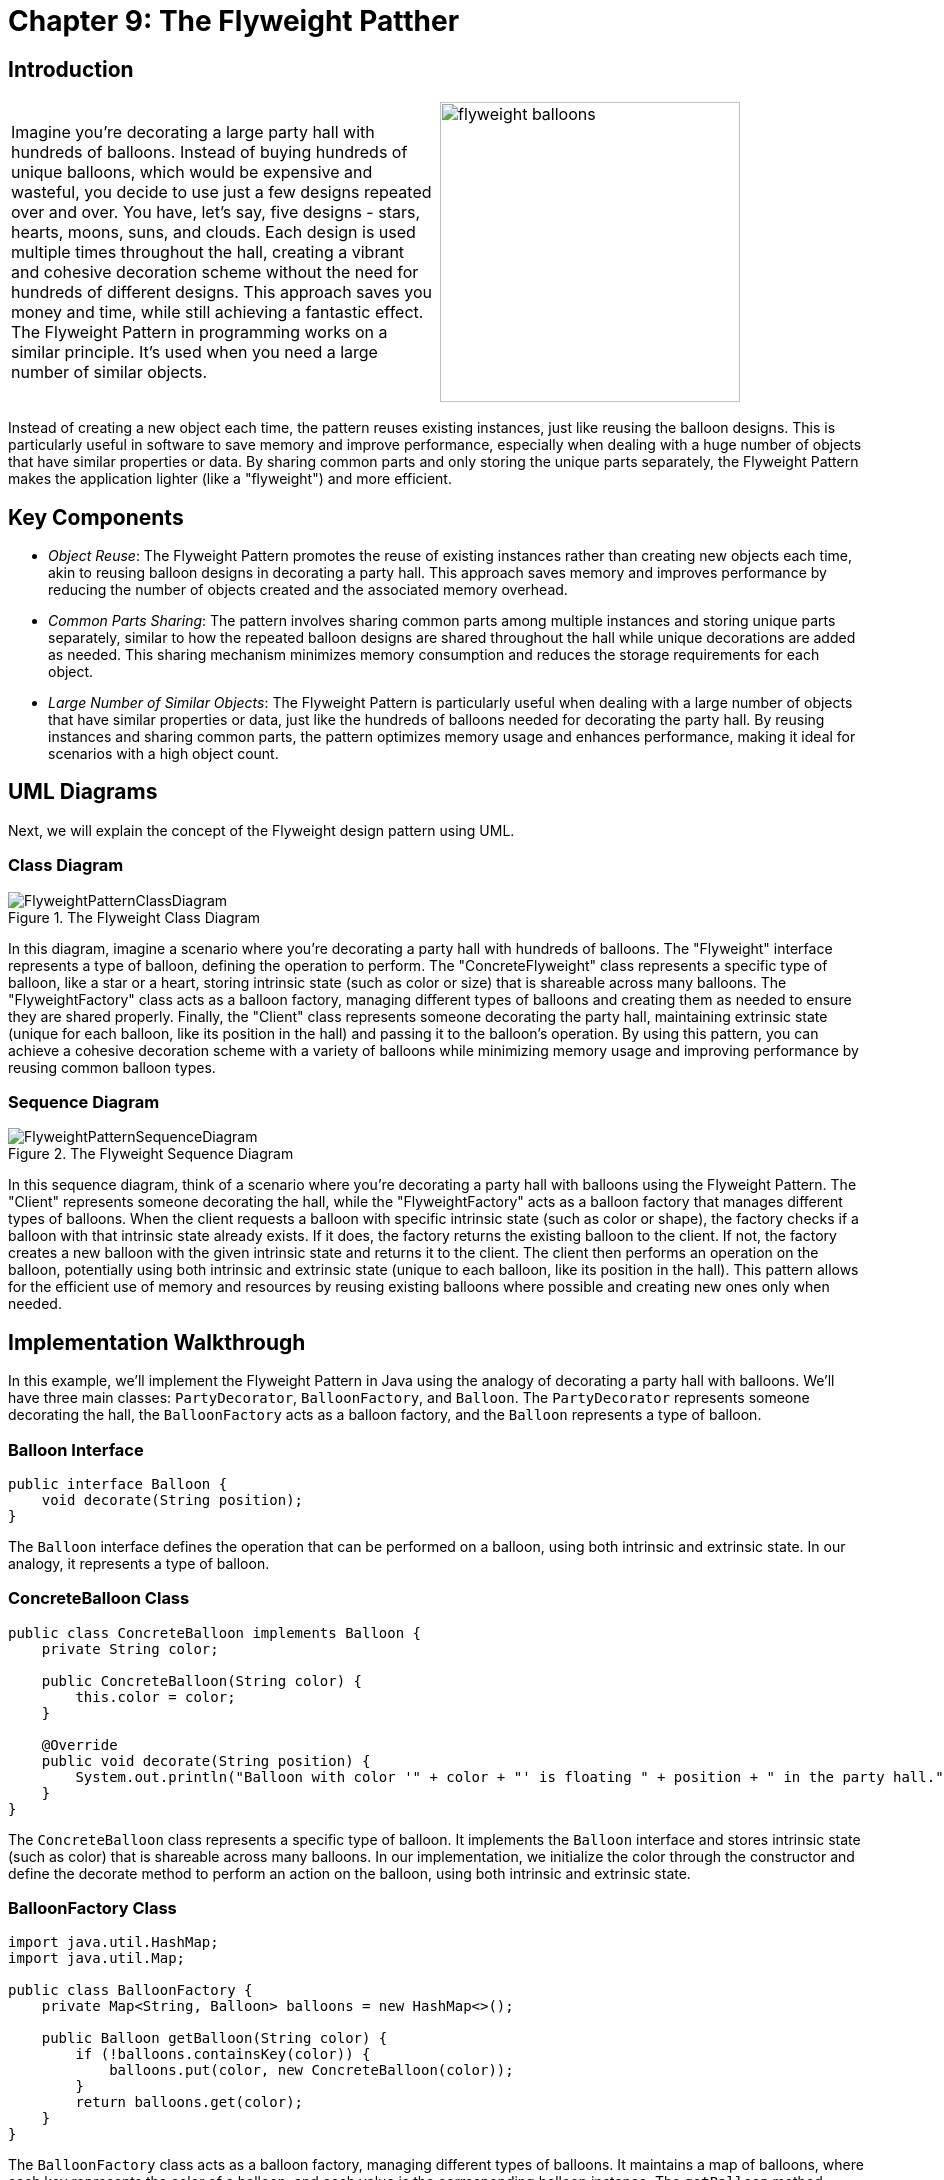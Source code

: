 
= Chapter 9: The Flyweight Patther

:imagesdir: ../images/ch09_Flyweight

== Introduction

[cols="2", frame="none", grid="none"]
|===
|Imagine you're decorating a large party hall with hundreds of balloons. Instead of buying hundreds of unique balloons, which would be expensive and wasteful, you decide to use just a few designs repeated over and over. You have, let's say, five designs - stars, hearts, moons, suns, and clouds. Each design is used multiple times throughout the hall, creating a vibrant and cohesive decoration scheme without the need for hundreds of different designs. This approach saves you money and time, while still achieving a fantastic effect. The Flyweight Pattern in programming works on a similar principle. It's used when you need a large number of similar objects.
|image:flyweight_balloons.jpg[width=300, scale=50%]
|===

Instead of creating a new object each time, the pattern reuses existing instances, just like reusing the balloon designs. This is particularly useful in software to save memory and improve performance, especially when dealing with a huge number of objects that have similar properties or data. By sharing common parts and only storing the unique parts separately, the Flyweight Pattern makes the application lighter (like a "flyweight") and more efficient.

== Key Components

- _Object Reuse_: The Flyweight Pattern promotes the reuse of existing instances rather than creating new objects each time, akin to reusing balloon designs in decorating a party hall. This approach saves memory and improves performance by reducing the number of objects created and the associated memory overhead.
- _Common Parts Sharing_: The pattern involves sharing common parts among multiple instances and storing unique parts separately, similar to how the repeated balloon designs are shared throughout the hall while unique decorations are added as needed. This sharing mechanism minimizes memory consumption and reduces the storage requirements for each object.
- _Large Number of Similar Objects_: The Flyweight Pattern is particularly useful when dealing with a large number of objects that have similar properties or data, just like the hundreds of balloons needed for decorating the party hall. By reusing instances and sharing common parts, the pattern optimizes memory usage and enhances performance, making it ideal for scenarios with a high object count.


== UML Diagrams 
Next, we will explain the concept of the Flyweight design pattern using UML.

=== Class Diagram
image::FlyweightPatternClassDiagram.png[title="The Flyweight Class Diagram"]
In this diagram, imagine a scenario where you're decorating a party hall with hundreds of balloons. The "Flyweight" interface represents a type of balloon, defining the operation to perform. The "ConcreteFlyweight" class represents a specific type of balloon, like a star or a heart, storing intrinsic state (such as color or size) that is shareable across many balloons. The "FlyweightFactory" class acts as a balloon factory, managing different types of balloons and creating them as needed to ensure they are shared properly. Finally, the "Client" class represents someone decorating the party hall, maintaining extrinsic state (unique for each balloon, like its position in the hall) and passing it to the balloon's operation. By using this pattern, you can achieve a cohesive decoration scheme with a variety of balloons while minimizing memory usage and improving performance by reusing common balloon types.

=== Sequence Diagram
image::FlyweightPatternSequenceDiagram.png[title="The Flyweight Sequence Diagram"]
In this sequence diagram, think of a scenario where you're decorating a party hall with balloons using the Flyweight Pattern. The "Client" represents someone decorating the hall, while the "FlyweightFactory" acts as a balloon factory that manages different types of balloons. When the client requests a balloon with specific intrinsic state (such as color or shape), the factory checks if a balloon with that intrinsic state already exists. If it does, the factory returns the existing balloon to the client. If not, the factory creates a new balloon with the given intrinsic state and returns it to the client. The client then performs an operation on the balloon, potentially using both intrinsic and extrinsic state (unique to each balloon, like its position in the hall). This pattern allows for the efficient use of memory and resources by reusing existing balloons where possible and creating new ones only when needed.

== Implementation Walkthrough

In this example, we'll implement the Flyweight Pattern in Java using the analogy of decorating a party hall with balloons. We'll have three main classes: `PartyDecorator`, `BalloonFactory`, and `Balloon`. The `PartyDecorator` represents someone decorating the hall, the `BalloonFactory` acts as a balloon factory, and the `Balloon` represents a type of balloon.

=== Balloon Interface

[source,java]
----
public interface Balloon {
    void decorate(String position);
}
----

The `Balloon` interface defines the operation that can be performed on a balloon, using both intrinsic and extrinsic state. In our analogy, it represents a type of balloon.

=== ConcreteBalloon Class

[source,java]
----
public class ConcreteBalloon implements Balloon {
    private String color;

    public ConcreteBalloon(String color) {
        this.color = color;
    }

    @Override
    public void decorate(String position) {
        System.out.println("Balloon with color '" + color + "' is floating " + position + " in the party hall.");
    }
}
----

The `ConcreteBalloon` class represents a specific type of balloon. It implements the `Balloon` interface and stores intrinsic state (such as color) that is shareable across many balloons. In our implementation, we initialize the color through the constructor and define the decorate method to perform an action on the balloon, using both intrinsic and extrinsic state.

=== BalloonFactory Class

[source,java]
----
import java.util.HashMap;
import java.util.Map;

public class BalloonFactory {
    private Map<String, Balloon> balloons = new HashMap<>();

    public Balloon getBalloon(String color) {
        if (!balloons.containsKey(color)) {
            balloons.put(color, new ConcreteBalloon(color));
        }
        return balloons.get(color);
    }
}
----

The `BalloonFactory` class acts as a balloon factory, managing different types of balloons. It maintains a map of balloons, where each key represents the color of a balloon, and each value is the corresponding balloon instance. The `getBalloon` method checks if a balloon with the given color already exists. If it does, it returns the existing balloon. If not, it creates a new balloon with the given color and returns it.

=== PartyDecorator Class

[source,java]
----
public class PartyDecorator {
    private BalloonFactory balloonFactory;

    public PartyDecorator(BalloonFactory balloonFactory) {
        this.balloonFactory = balloonFactory;
    }

    public void decoratePartyHall() {
        Balloon balloon1 = balloonFactory.getBalloon("red");
        balloon1.decorate("near the stage");

        Balloon balloon2 = balloonFactory.getBalloon("blue");
        balloon2.decorate("at the entrance");

        Balloon balloon3 = balloonFactory.getBalloon("red");
        balloon3.decorate("on the ceiling");

        // Additional balloon decorations...
    }
}
----

The `PartyDecorator` class represents someone decorating the party hall. It holds a reference to the `BalloonFactory` and uses it to get balloon instances for decorating the hall. In the `decoratePartyHall` method, the decorator requests balloons with specific colors and performs operations on them, passing extrinsic state (unique to each balloon, like its position in the hall).

=== Usage Example

Now, let's see how the classes are used together:

[source,java]
----
public class Main {
    public static void main(String[] args) {
        BalloonFactory balloonFactory = new BalloonFactory();
        PartyDecorator partyDecorator = new PartyDecorator(balloonFactory);
        partyDecorator.decoratePartyHall();
    }
}
----

When the `Main` class is executed, it creates instances of the `BalloonFactory` and `PartyDecorator` classes. The decorator then decorates the party hall by requesting balloons from the factory and performing operations on them.


== Design Considerations

When implementing the Flyweight Pattern in software development, several design considerations should be taken into account:

* **Memory Efficiency**: The Flyweight Pattern aims to minimize memory usage by reusing existing instances and sharing common parts among multiple objects. Designers should carefully consider the trade-offs between memory efficiency and performance when deciding which parts of an object should be shared and which should be unique to each instance.
* **Intrinsic vs. Extrinsic State**: It's essential to distinguish between intrinsic state (shared across multiple instances) and extrinsic state (unique to each instance) when designing flyweight objects. By separating these states, designers can maximize memory savings while still allowing for customization and variation in object behavior.
* **Thread Safety**: If flyweight objects are accessed concurrently by multiple threads, designers should ensure that access to shared resources is synchronized to prevent data corruption or race conditions. Proper synchronization mechanisms, such as locks or atomic operations, should be used to ensure thread safety in multithreaded environments.
* **Scalability**: The design should be scalable to accommodate a growing number of flyweight objects and clients. Designers should consider how easily the flyweight factory can be extended to support new types of flyweight objects and how well the system performs under increasing workload or user demand.
* **Performance Overhead**: While the Flyweight Pattern can improve memory efficiency, it may introduce performance overhead due to the additional complexity of managing shared resources and synchronizing access to them. Designers should carefully profile and optimize the implementation to minimize overhead and ensure acceptable performance.
* **Object Identity**: It's important to maintain object identity when reusing flyweight objects. Designers should ensure that clients can reliably distinguish between different instances of flyweight objects, even if they share some common parts or properties.
* **Immutable State**: Flyweight objects should ideally have immutable intrinsic state to prevent unintended modifications and ensure consistency across multiple instances. Designers should carefully design the interface of flyweight objects to enforce immutability and prevent accidental changes to shared state.


== Conclusion

The Flyweight Pattern is a powerful design pattern that enables efficient memory usage and improved performance by reusing existing instances and sharing common parts among multiple objects. By separating intrinsic and extrinsic state, the pattern allows for customization and variation in object behavior while minimizing memory overhead. Designers can use the Flyweight Pattern to build scalable and thread-safe software systems that can handle large numbers of objects efficiently. However, careful consideration should be given to the design and implementation to ensure proper synchronization, object identity, and performance optimization. Overall, the Flyweight Pattern is a valuable tool in the software architect's toolkit, offering a balance between memory efficiency, performance, and scalability.
